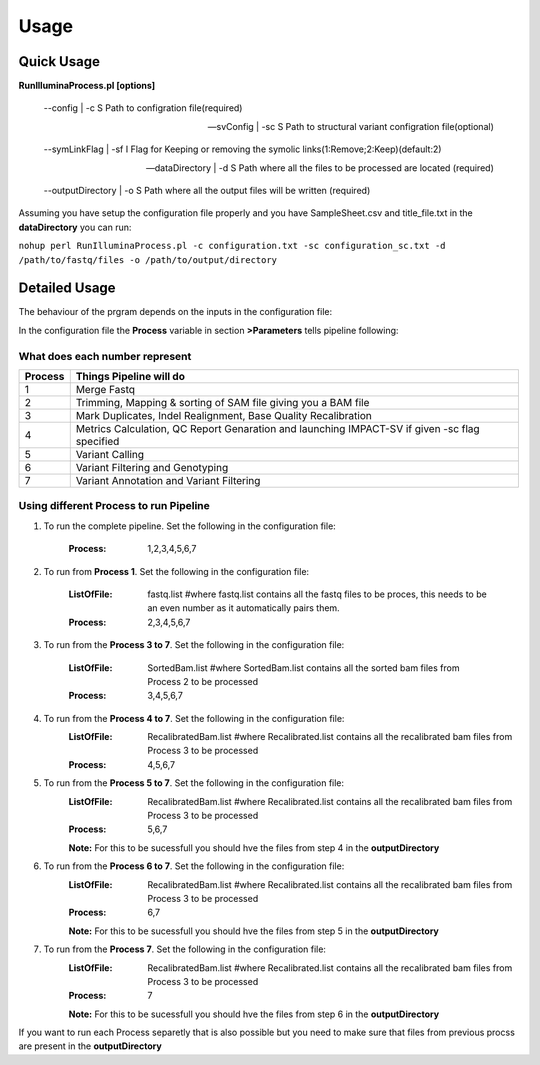 =====
Usage
=====

Quick Usage
===========
**RunIlluminaProcess.pl [options]**
	
	--config | -c                        S Path to configration file(required)
	
	--svConfig | -sc                     S Path to structural variant configration file(optional)
	
	--symLinkFlag | -sf           	   I Flag for Keeping or removing the symolic links(1:Remove;2:Keep)(default:2)
	
	--dataDirectory | -d                 S Path where all the files to be processed are located (required)
	
	--outputDirectory | -o               S Path where all the output files will be written (required)
	
Assuming you have setup the configuration file properly and you have SampleSheet.csv and title_file.txt in the **dataDirectory** you can run:

``nohup perl RunIlluminaProcess.pl -c configuration.txt -sc configuration_sc.txt -d /path/to/fastq/files -o /path/to/output/directory``

Detailed Usage
==============

The behaviour of the prgram depends on the inputs in the configuration file:

In the configuration file the **Process** variable in section **>Parameters** tells pipeline following:

What does each number represent
-------------------------------

+---------+-----------------------------------------------------------------------------------------------+
| Process | Things Pipeline will do                                                                       |
+=========+===============================================================================================+
| 1       | Merge Fastq 										  |										  
+---------+-----------------------------------------------------------------------------------------------+
| 2       | Trimming, Mapping & sorting of SAM file giving you a BAM file				  |				  
+---------+-----------------------------------------------------------------------------------------------+
| 3       | Mark Duplicates, Indel Realignment, Base Quality Recalibration 				  |
+---------+-----------------------------------------------------------------------------------------------+
| 4       | Metrics Calculation, QC Report Genaration and launching IMPACT-SV if given -sc flag specified |
+---------+-----------------------------------------------------------------------------------------------+
| 5       | Variant Calling 										  |
+---------+-----------------------------------------------------------------------------------------------+
| 6       | Variant Filtering and Genotyping 						                  |
+---------+-----------------------------------------------------------------------------------------------+
| 7       | Variant Annotation and Variant Filtering 							  |
+---------+-----------------------------------------------------------------------------------------------+


Using different Process to run Pipeline
---------------------------------------

1. To run the complete pipeline. Set the following in the configuration file:
	
	:Process: 1,2,3,4,5,6,7

2. To run from **Process 1**. Set the following in the configuration file:
	
	:ListOfFile: fastq.list #where fastq.list contains all the fastq files to be proces, this needs to be an even number as it automatically pairs them.
	:Process: 2,3,4,5,6,7
	
3. To run from the **Process 3 to 7**. Set the following in the configuration file:
	
	:ListOfFile: SortedBam.list #where SortedBam.list contains all the sorted bam files from Process 2 to be processed
	:Process: 3,4,5,6,7
	
4. To run from the **Process 4 to 7**. Set the following in the configuration file:
	:ListOfFile: RecalibratedBam.list #where Recalibrated.list contains all the recalibrated bam files from Process 3 to be processed
	:Process: 4,5,6,7

5. To run from the **Process 5 to 7**. Set the following in the configuration file:
	:ListOfFile: RecalibratedBam.list #where Recalibrated.list contains all the recalibrated bam files from Process 3 to be processed
	:Process: 5,6,7
	
	**Note:** For this to be sucessfull you should hve the files from step 4 in the **outputDirectory** 
	
6. To run from the **Process 6 to 7**. Set the following in the configuration file:
	:ListOfFile: RecalibratedBam.list #where Recalibrated.list contains all the recalibrated bam files from Process 3 to be processed
	:Process: 6,7
	
	**Note:** For this to be sucessfull you should hve the files from step 5 in the **outputDirectory**
	
7.  To run from the **Process 7**. Set the following in the configuration file:
	:ListOfFile: RecalibratedBam.list #where Recalibrated.list contains all the recalibrated bam files from Process 3 to be processed
	:Process: 7
	
	**Note:** For this to be sucessfull you should hve the files from step 6 in the **outputDirectory**
	
If you want to run each Process separetly that is also possible but you need to make sure that files from previous procss are present in the **outputDirectory**